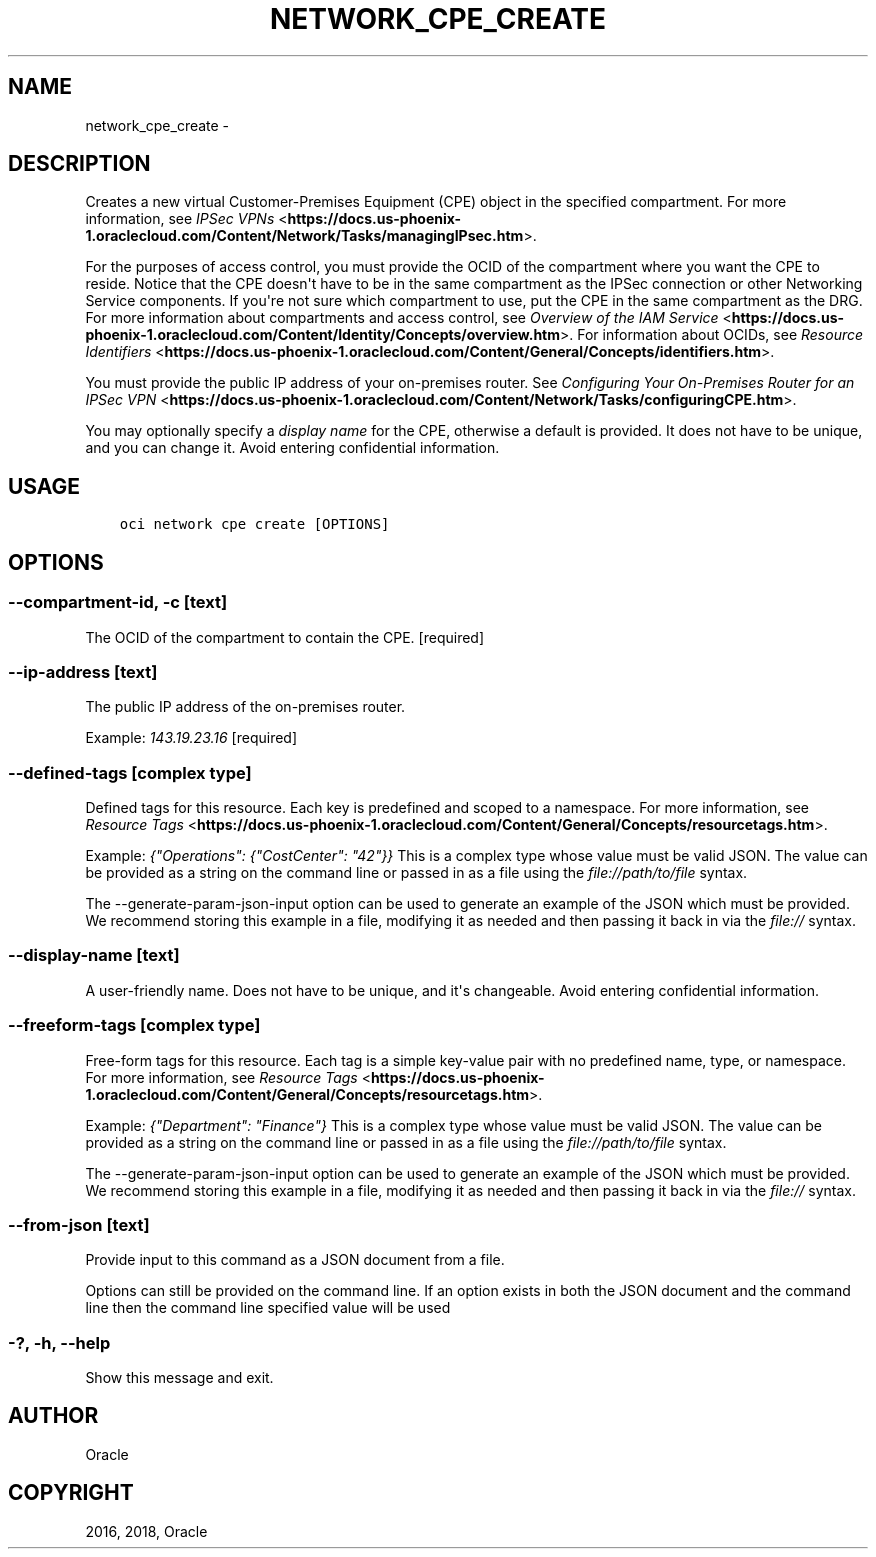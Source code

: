 .\" Man page generated from reStructuredText.
.
.TH "NETWORK_CPE_CREATE" "1" "Jun 14, 2018" "2.4.25" "OCI CLI Command Reference"
.SH NAME
network_cpe_create \- 
.
.nr rst2man-indent-level 0
.
.de1 rstReportMargin
\\$1 \\n[an-margin]
level \\n[rst2man-indent-level]
level margin: \\n[rst2man-indent\\n[rst2man-indent-level]]
-
\\n[rst2man-indent0]
\\n[rst2man-indent1]
\\n[rst2man-indent2]
..
.de1 INDENT
.\" .rstReportMargin pre:
. RS \\$1
. nr rst2man-indent\\n[rst2man-indent-level] \\n[an-margin]
. nr rst2man-indent-level +1
.\" .rstReportMargin post:
..
.de UNINDENT
. RE
.\" indent \\n[an-margin]
.\" old: \\n[rst2man-indent\\n[rst2man-indent-level]]
.nr rst2man-indent-level -1
.\" new: \\n[rst2man-indent\\n[rst2man-indent-level]]
.in \\n[rst2man-indent\\n[rst2man-indent-level]]u
..
.SH DESCRIPTION
.sp
Creates a new virtual Customer\-Premises Equipment (CPE) object in the specified compartment. For more information, see \fI\%IPSec VPNs\fP <\fBhttps://docs.us-phoenix-1.oraclecloud.com/Content/Network/Tasks/managingIPsec.htm\fP>\&.
.sp
For the purposes of access control, you must provide the OCID of the compartment where you want the CPE to reside. Notice that the CPE doesn\(aqt have to be in the same compartment as the IPSec connection or other Networking Service components. If you\(aqre not sure which compartment to use, put the CPE in the same compartment as the DRG. For more information about compartments and access control, see \fI\%Overview of the IAM Service\fP <\fBhttps://docs.us-phoenix-1.oraclecloud.com/Content/Identity/Concepts/overview.htm\fP>\&. For information about OCIDs, see \fI\%Resource Identifiers\fP <\fBhttps://docs.us-phoenix-1.oraclecloud.com/Content/General/Concepts/identifiers.htm\fP>\&.
.sp
You must provide the public IP address of your on\-premises router. See \fI\%Configuring Your On\-Premises Router for an IPSec VPN\fP <\fBhttps://docs.us-phoenix-1.oraclecloud.com/Content/Network/Tasks/configuringCPE.htm\fP>\&.
.sp
You may optionally specify a \fIdisplay name\fP for the CPE, otherwise a default is provided. It does not have to be unique, and you can change it. Avoid entering confidential information.
.SH USAGE
.INDENT 0.0
.INDENT 3.5
.sp
.nf
.ft C
oci network cpe create [OPTIONS]
.ft P
.fi
.UNINDENT
.UNINDENT
.SH OPTIONS
.SS \-\-compartment\-id, \-c [text]
.sp
The OCID of the compartment to contain the CPE. [required]
.SS \-\-ip\-address [text]
.sp
The public IP address of the on\-premises router.
.sp
Example: \fI143.19.23.16\fP [required]
.SS \-\-defined\-tags [complex type]
.sp
Defined tags for this resource. Each key is predefined and scoped to a namespace. For more information, see \fI\%Resource Tags\fP <\fBhttps://docs.us-phoenix-1.oraclecloud.com/Content/General/Concepts/resourcetags.htm\fP>\&.
.sp
Example: \fI{"Operations": {"CostCenter": "42"}}\fP
This is a complex type whose value must be valid JSON. The value can be provided as a string on the command line or passed in as a file using
the \fI\%file://path/to/file\fP syntax.
.sp
The \-\-generate\-param\-json\-input option can be used to generate an example of the JSON which must be provided. We recommend storing this example
in a file, modifying it as needed and then passing it back in via the \fI\%file://\fP syntax.
.SS \-\-display\-name [text]
.sp
A user\-friendly name. Does not have to be unique, and it\(aqs changeable. Avoid entering confidential information.
.SS \-\-freeform\-tags [complex type]
.sp
Free\-form tags for this resource. Each tag is a simple key\-value pair with no predefined name, type, or namespace. For more information, see \fI\%Resource Tags\fP <\fBhttps://docs.us-phoenix-1.oraclecloud.com/Content/General/Concepts/resourcetags.htm\fP>\&.
.sp
Example: \fI{"Department": "Finance"}\fP
This is a complex type whose value must be valid JSON. The value can be provided as a string on the command line or passed in as a file using
the \fI\%file://path/to/file\fP syntax.
.sp
The \-\-generate\-param\-json\-input option can be used to generate an example of the JSON which must be provided. We recommend storing this example
in a file, modifying it as needed and then passing it back in via the \fI\%file://\fP syntax.
.SS \-\-from\-json [text]
.sp
Provide input to this command as a JSON document from a file.
.sp
Options can still be provided on the command line. If an option exists in both the JSON document and the command line then the command line specified value will be used
.SS \-?, \-h, \-\-help
.sp
Show this message and exit.
.SH AUTHOR
Oracle
.SH COPYRIGHT
2016, 2018, Oracle
.\" Generated by docutils manpage writer.
.
